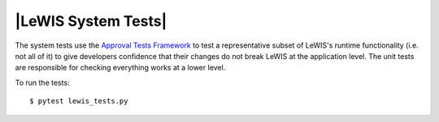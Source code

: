 |LeWIS System Tests|
=======
The system tests use the `Approval Tests Framework <https://approvaltests.com/>`__ to test a representative subset of
LeWIS's runtime functionality (i.e. not all of it) to give developers confidence that their changes do not break LeWIS
at the application level. The unit tests are responsible for checking everything works at a lower level.

To run the tests:

::

    $ pytest lewis_tests.py


